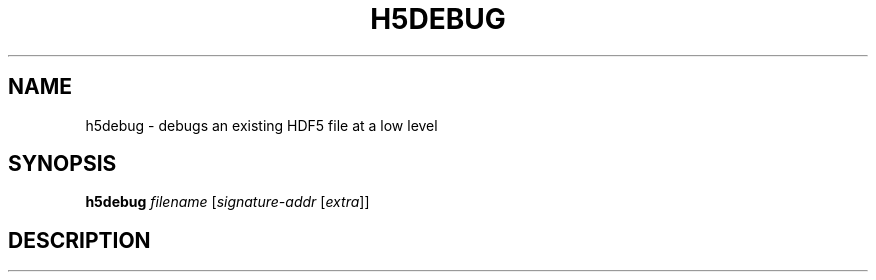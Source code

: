 .\" DO NOT MODIFY THIS FILE!  It was generated by help2man 1.45.1.
.TH H5DEBUG "1" "May 2014" "h5debug (hdf5 1.8.12)" "User Commands"
.SH NAME
h5debug \- debugs an existing HDF5 file at a low level
.SH SYNOPSIS
.B h5debug
\fI\,filename \/\fR[\fI\,signature-addr \/\fR[\fI\,extra\/\fR]]
.SH DESCRIPTION

